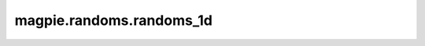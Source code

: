 
magpie.randoms.randoms_1d
^^^^^^^^^^^^^^^^^^^^^^^^^


.. function:: magpie.randoms.randoms_1d(size, xmin=0., xmax=1.)

    Returns uniform randoms in 1D.

    :Parameters:
      size : int
          Number of randoms to produce.
      xmin : float, optional
          Minimum value.
      xmax : float, optional
          Maximum value.

    :Returns:
      xrands : array
          Uniform randoms in 1D.
